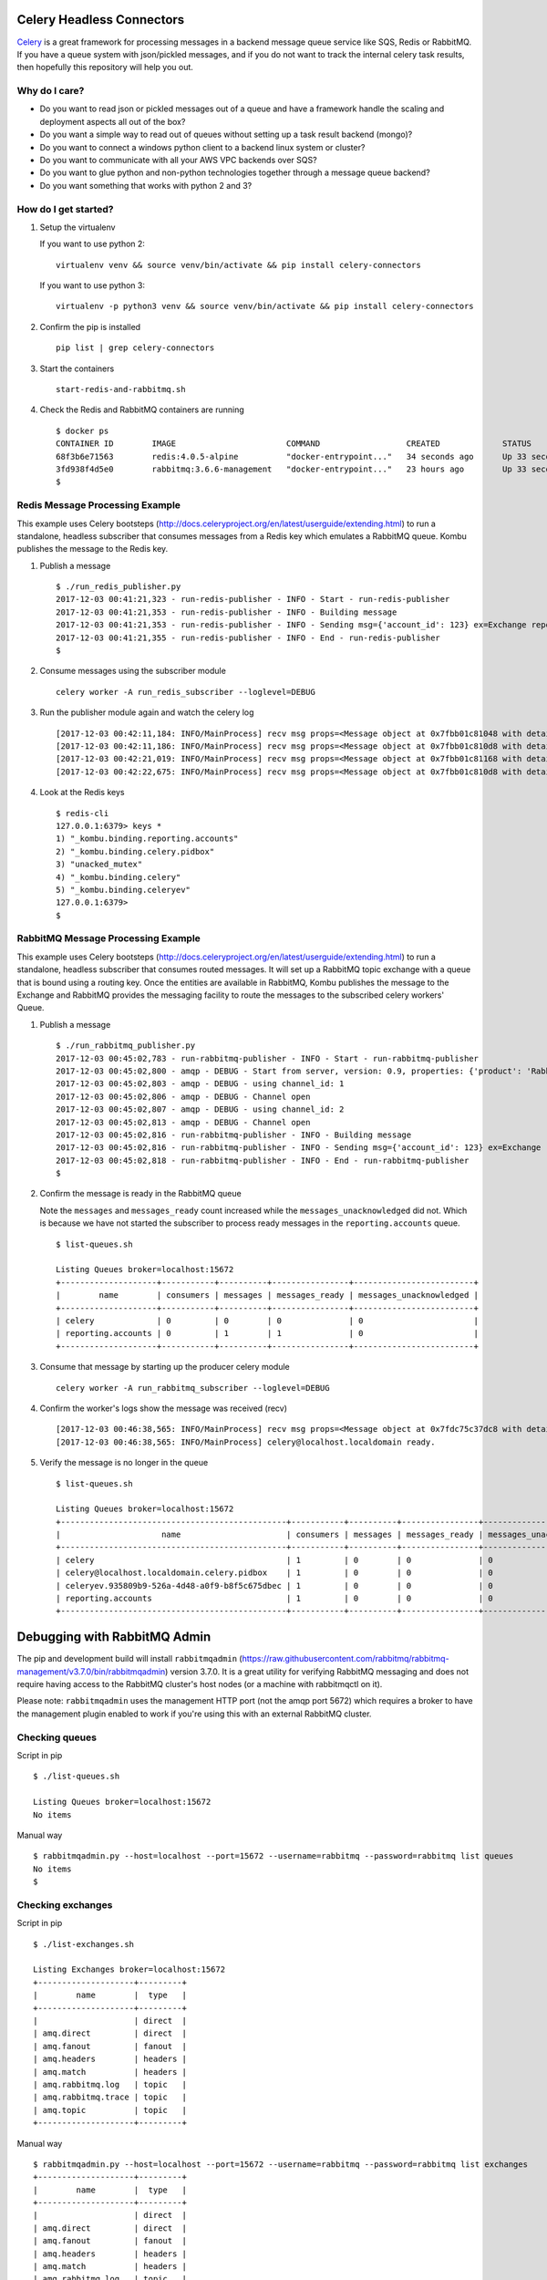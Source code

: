 Celery Headless Connectors
==========================

Celery_ is a great framework for processing messages in a backend message queue service like SQS, Redis or RabbitMQ. If you have a queue system with json/pickled messages, and if you do not want to track the internal celery task results, then hopefully this repository will help you out.

.. _Celery: http://docs.celeryproject.org/en/latest/

Why do I care?
--------------

- Do you want to read json or pickled messages out of a queue and have a framework handle the scaling and deployment aspects all out of the box? 

- Do you want a simple way to read out of queues without setting up a task result backend (mongo)?

- Do you want to connect a windows python client to a backend linux system or cluster?

- Do you want to communicate with all your AWS VPC backends over SQS?

- Do you want to glue python and non-python technologies together through a message queue backend?

- Do you want something that works with python 2 and 3?

How do I get started?
-------------------

#.  Setup the virtualenv 

    If you want to use python 2:

    ::

        virtualenv venv && source venv/bin/activate && pip install celery-connectors

    If you want to use python 3:

    ::

        virtualenv -p python3 venv && source venv/bin/activate && pip install celery-connectors

#.  Confirm the pip is installed

    ::

        pip list | grep celery-connectors

#.  Start the containers

    ::

        start-redis-and-rabbitmq.sh

#.  Check the Redis and RabbitMQ containers are running

    ::

        $ docker ps
        CONTAINER ID        IMAGE                       COMMAND                  CREATED             STATUS              PORTS                                                                                                       NAMES
        68f3b6e71563        redis:4.0.5-alpine          "docker-entrypoint..."   34 seconds ago      Up 33 seconds       0.0.0.0:6379->6379/tcp, 0.0.0.0:16379->16379/tcp                                                            celredis1
        3fd938f4d5e0        rabbitmq:3.6.6-management   "docker-entrypoint..."   23 hours ago        Up 33 seconds       4369/tcp, 5671/tcp, 0.0.0.0:5672->5672/tcp, 0.0.0.0:15672->15672/tcp, 15671/tcp, 0.0.0.0:25672->25672/tcp   celrabbit1
        $ 

    
Redis Message Processing Example
--------------------------------

This example uses Celery bootsteps (http://docs.celeryproject.org/en/latest/userguide/extending.html) to run a standalone, headless subscriber that consumes messages from a Redis key which emulates a RabbitMQ queue. Kombu publishes the message to the Redis key.

#.  Publish a message

    ::

        $ ./run_redis_publisher.py
        2017-12-03 00:41:21,323 - run-redis-publisher - INFO - Start - run-redis-publisher
        2017-12-03 00:41:21,353 - run-redis-publisher - INFO - Building message
        2017-12-03 00:41:21,353 - run-redis-publisher - INFO - Sending msg={'account_id': 123} ex=Exchange reporting.accounts(direct) rk=reporting.accounts
        2017-12-03 00:41:21,355 - run-redis-publisher - INFO - End - run-redis-publisher
        $

#.  Consume messages using the subscriber module

    ::

        celery worker -A run_redis_subscriber --loglevel=DEBUG

#.  Run the publisher module again and watch the celery log

    ::

        [2017-12-03 00:42:11,184: INFO/MainProcess] recv msg props=<Message object at 0x7fbb01c81048 with details {'properties': {}, 'state': 'RECEIVED', 'delivery_info': {'routing_key': 'reporting.accounts', 'exchange': 'reporting.accounts'}, 'body_length': 19, 'delivery_tag': 'e96600be-d9de-42d7-a9cd-729b475a6a92', 'content_type': 'application/json'}> body={'account_id': 123}
        [2017-12-03 00:42:11,186: INFO/MainProcess] recv msg props=<Message object at 0x7fbb01c810d8 with details {'properties': {}, 'state': 'RECEIVED', 'delivery_info': {'routing_key': 'reporting.accounts', 'exchange': 'reporting.accounts'}, 'body_length': 19, 'delivery_tag': '8958339d-4324-4af5-b77e-241d41f5ddf3', 'content_type': 'application/json'}> body={'account_id': 123}
        [2017-12-03 00:42:21,019: INFO/MainProcess] recv msg props=<Message object at 0x7fbb01c81168 with details {'properties': {}, 'state': 'RECEIVED', 'delivery_info': {'routing_key': 'reporting.accounts', 'exchange': 'reporting.accounts'}, 'body_length': 19, 'delivery_tag': '5204aa96-788c-472d-835c-ab66bfe1e0da', 'content_type': 'application/json'}> body={'account_id': 123}
        [2017-12-03 00:42:22,675: INFO/MainProcess] recv msg props=<Message object at 0x7fbb01c810d8 with details {'properties': {}, 'state': 'RECEIVED', 'delivery_info': {'routing_key': 'reporting.accounts', 'exchange': 'reporting.accounts'}, 'body_length': 19, 'delivery_tag': 'e065c120-ada0-458b-b024-18c28a36172b', 'content_type': 'application/json'}> body={'account_id': 123}

#.  Look at the Redis keys

    ::

        $ redis-cli
        127.0.0.1:6379> keys *
        1) "_kombu.binding.reporting.accounts"
        2) "_kombu.binding.celery.pidbox"
        3) "unacked_mutex"
        4) "_kombu.binding.celery"
        5) "_kombu.binding.celeryev"
        127.0.0.1:6379> 
        $ 


RabbitMQ Message Processing Example
-----------------------------------

This example uses Celery bootsteps (http://docs.celeryproject.org/en/latest/userguide/extending.html) to run a standalone, headless subscriber that consumes routed messages. It will set up a RabbitMQ topic exchange with a queue that is bound using a routing key. Once the entities are available in RabbitMQ, Kombu publishes the message to the Exchange and RabbitMQ provides the messaging facility to route the messages to the subscribed celery workers' Queue.

#.  Publish a message

    ::

        $ ./run_rabbitmq_publisher.py
        2017-12-03 00:45:02,783 - run-rabbitmq-publisher - INFO - Start - run-rabbitmq-publisher
        2017-12-03 00:45:02,800 - amqp - DEBUG - Start from server, version: 0.9, properties: {'product': 'RabbitMQ', 'cluster_name': 'rabbit@rabbit1', 'platform': 'Erlang/OTP', 'copyright': 'Copyright (C) 2007-2016 Pivotal Software, Inc.', 'information': 'Licensed under the MPL.  See http://www.rabbitmq.com/', 'capabilities': {'direct_reply_to': True, 'connection.blocked': True, 'per_consumer_qos': True, 'exchange_exchange_bindings': True, 'publisher_confirms': True, 'consumer_cancel_notify': True, 'authentication_failure_close': True, 'consumer_priorities': True, 'basic.nack': True}, 'version': '3.6.6'}, mechanisms: [b'AMQPLAIN', b'PLAIN'], locales: ['en_US']
        2017-12-03 00:45:02,803 - amqp - DEBUG - using channel_id: 1
        2017-12-03 00:45:02,806 - amqp - DEBUG - Channel open
        2017-12-03 00:45:02,807 - amqp - DEBUG - using channel_id: 2
        2017-12-03 00:45:02,813 - amqp - DEBUG - Channel open
        2017-12-03 00:45:02,816 - run-rabbitmq-publisher - INFO - Building message
        2017-12-03 00:45:02,816 - run-rabbitmq-publisher - INFO - Sending msg={'account_id': 123} ex=Exchange reporting(topic) rk=reporting.accounts
        2017-12-03 00:45:02,818 - run-rabbitmq-publisher - INFO - End - run-rabbitmq-publisher
        $

#.  Confirm the message is ready in the RabbitMQ queue

    Note the ``messages`` and ``messages_ready`` count increased while the ``messages_unacknowledged`` did not. Which is because we have not started the subscriber to process ready messages in the ``reporting.accounts`` queue.

    ::

        $ list-queues.sh

        Listing Queues broker=localhost:15672
        +--------------------+-----------+----------+----------------+-------------------------+
        |        name        | consumers | messages | messages_ready | messages_unacknowledged |
        +--------------------+-----------+----------+----------------+-------------------------+
        | celery             | 0         | 0        | 0              | 0                       |
        | reporting.accounts | 0         | 1        | 1              | 0                       |
        +--------------------+-----------+----------+----------------+-------------------------+

#.  Consume that message by starting up the producer celery module

    ::

        celery worker -A run_rabbitmq_subscriber --loglevel=DEBUG

#.  Confirm the worker's logs show the message was received (recv)

    ::

        [2017-12-03 00:46:38,565: INFO/MainProcess] recv msg props=<Message object at 0x7fdc75c37dc8 with details {'content_type': 'application/json', 'properties': {}, 'state': 'RECEIVED', 'body_length': 19, 'delivery_info': {'routing_key': 'reporting.accounts', 'exchange': 'reporting'}, 'delivery_tag': 1}> body={'account_id': 123}
        [2017-12-03 00:46:38,565: INFO/MainProcess] celery@localhost.localdomain ready.

#.  Verify the message is no longer in the queue

    ::

        $ list-queues.sh

        Listing Queues broker=localhost:15672
        +-----------------------------------------------+-----------+----------+----------------+-------------------------+
        |                     name                      | consumers | messages | messages_ready | messages_unacknowledged |
        +-----------------------------------------------+-----------+----------+----------------+-------------------------+
        | celery                                        | 1         | 0        | 0              | 0                       |
        | celery@localhost.localdomain.celery.pidbox    | 1         | 0        | 0              | 0                       |
        | celeryev.935809b9-526a-4d48-a0f9-b8f5c675dbec | 1         | 0        | 0              | 0                       |
        | reporting.accounts                            | 1         | 0        | 0              | 0                       |
        +-----------------------------------------------+-----------+----------+----------------+-------------------------+

Debugging with RabbitMQ Admin
=============================

The pip and development build will install ``rabbitmqadmin`` (https://raw.githubusercontent.com/rabbitmq/rabbitmq-management/v3.7.0/bin/rabbitmqadmin) version 3.7.0. It is a great utility for verifying RabbitMQ messaging and does not require having access to the RabbitMQ cluster's host nodes (or a machine with rabbitmqctl on it).

Please note: ``rabbitmqadmin`` uses the management HTTP port (not the amqp port 5672) which requires a broker to have the management plugin enabled to work if you're using this with an external RabbitMQ cluster.

Checking queues
---------------

Script in pip

::

    $ ./list-queues.sh 

    Listing Queues broker=localhost:15672
    No items

Manual way

::

    $ rabbitmqadmin.py --host=localhost --port=15672 --username=rabbitmq --password=rabbitmq list queues
    No items
    $ 

Checking exchanges
------------------

Script in pip

::

    $ ./list-exchanges.sh 

    Listing Exchanges broker=localhost:15672
    +--------------------+---------+
    |        name        |  type   |
    +--------------------+---------+
    |                    | direct  |
    | amq.direct         | direct  |
    | amq.fanout         | fanout  |
    | amq.headers        | headers |
    | amq.match          | headers |
    | amq.rabbitmq.log   | topic   |
    | amq.rabbitmq.trace | topic   |
    | amq.topic          | topic   |
    +--------------------+---------+

Manual way

::

    $ rabbitmqadmin.py --host=localhost --port=15672 --username=rabbitmq --password=rabbitmq list exchanges
    +--------------------+---------+
    |        name        |  type   |
    +--------------------+---------+
    |                    | direct  |
    | amq.direct         | direct  |
    | amq.fanout         | fanout  |
    | amq.headers        | headers |
    | amq.match          | headers |
    | amq.rabbitmq.log   | topic   |
    | amq.rabbitmq.trace | topic   |
    | amq.topic          | topic   |
    +--------------------+---------+
    $ 

Development Guide
=================

#.  Install the development environment

    ::

        virtualenv -p python3 venv && source venv/bin/activate && python setup.py develop

#.  Run tests

    ::

        python setup.py test

Linting
-------

::

    pycodestyle --max-line-length=160 --exclude=venv,build,.tox,celery_connectors/rabbitmq/rabbitmqadmin.py

License
-------

Apache 2.0 - Please refer to the LICENSE for more details
